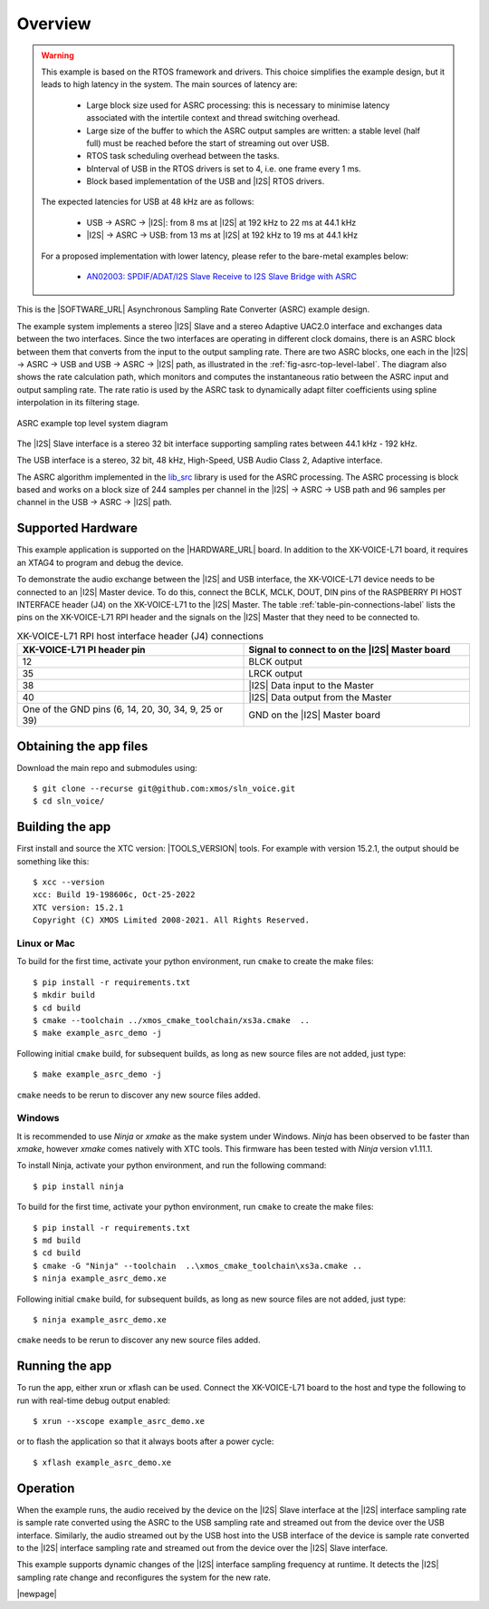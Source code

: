 ********
Overview
********

.. warning::

   This example is based on the RTOS framework and drivers.  This choice simplifies the example design, but it leads to high latency in the system.
   The main sources of latency are:

      - Large block size used for ASRC processing: this is necessary to minimise latency associated with the intertile context and thread switching overhead.
      - Large size of the buffer to which the ASRC output samples are written: a stable level (half full) must be reached before the start of streaming out over USB.
      - RTOS task scheduling overhead between the tasks.
      - bInterval of USB in the RTOS drivers is set to 4, i.e. one frame every 1 ms.
      - Block based implementation of the USB and |I2S| RTOS drivers.

   The expected latencies for USB at 48 kHz are as follows:

      - USB -> ASRC -> |I2S|: from 8 ms at |I2S| at 192 kHz to 22 ms at 44.1 kHz
      - |I2S| -> ASRC -> USB: from 13 ms at |I2S| at 192 kHz to 19 ms at 44.1 kHz

   For a proposed implementation with lower latency, please refer to the bare-metal examples below:

      - `AN02003: SPDIF/ADAT/I2S Slave Receive to I2S Slave Bridge with ASRC <https://www.xmos.com/file/AN02003>`__


This is the |SOFTWARE_URL| Asynchronous Sampling Rate Converter (ASRC) example design.

The example system implements a stereo |I2S| Slave and a stereo Adaptive UAC2.0 interface and exchanges data between the two interfaces.
Since the two interfaces are operating in different clock domains, there is an ASRC block between them that converts from the input to the output sampling rate.
There are two ASRC blocks, one each in the |I2S| -> ASRC -> USB and USB -> ASRC -> |I2S| path, as illustrated in the :ref:`fig-asrc-top-level-label`.
The diagram also shows the rate calculation path, which monitors and computes the instantaneous ratio between the ASRC input and output sampling rate.
The rate ratio is used by the ASRC task to dynamically adapt filter coefficients using spline interpolation in its filtering stage.

.. _fig-asrc-top-level-label:

.. figure:: diagrams/asrc_top_level.png
   :align: center
   :width: 100%
   :alt: ASRC example top level system diagram

   ASRC example top level system diagram


The |I2S| Slave interface is a stereo 32 bit interface supporting sampling rates between 44.1 kHz - 192 kHz.

The USB interface is a stereo, 32 bit, 48 kHz, High-Speed, USB Audio Class 2, Adaptive interface.

The ASRC algorithm implemented in the `lib_src <https://github.com/xmos/lib_src/>`_ library is used for the ASRC processing.
The ASRC processing is block based and works on a block size of 244 samples per channel in the |I2S| -> ASRC -> USB path and 96 samples per channel in the USB -> ASRC -> |I2S| path.

Supported Hardware
==================
This example application is supported on the |HARDWARE_URL| board.
In addition to the XK-VOICE-L71 board, it requires an XTAG4 to program and debug the device.

To demonstrate the audio exchange between the |I2S| and USB interface, the XK-VOICE-L71 device needs to be connected to an |I2S| Master device.
To do this, connect the BCLK, MCLK, DOUT, DIN pins of the RASPBERRY PI HOST INTERFACE header (J4) on the XK-VOICE-L71 to the |I2S| Master.
The table :ref:`table-pin-connections-label` lists the pins on the XK-VOICE-L71 RPI header and the signals on the |I2S| Master that they need to be connected to.

.. _table-pin-connections-label:

.. list-table:: XK-VOICE-L71 RPI host interface header (J4) connections
   :widths: 50 50
   :header-rows: 1
   :align: left

   * - XK-VOICE-L71 PI header pin
     - Signal to connect to on the |I2S| Master board
   * - 12
     - BLCK output
   * - 35
     - LRCK output
   * - 38
     - |I2S| Data input to the Master
   * - 40
     - |I2S| Data output from the Master
   * - One of the GND pins (6, 14, 20, 30, 34, 9, 25 or 39)
     - GND on the |I2S| Master board

Obtaining the app files
=======================

Download the main repo and submodules using:

::

   $ git clone --recurse git@github.com:xmos/sln_voice.git
   $ cd sln_voice/


Building the app
================

First install and source the XTC version: |TOOLS_VERSION| tools. For example with version 15.2.1, the output should be
something like this:

::

   $ xcc --version
   xcc: Build 19-198606c, Oct-25-2022
   XTC version: 15.2.1
   Copyright (C) XMOS Limited 2008-2021. All Rights Reserved.


Linux or Mac
------------

To build for the first time, activate your python environment, run ``cmake`` to create the
make files:

::

   $ pip install -r requirements.txt
   $ mkdir build
   $ cd build
   $ cmake --toolchain ../xmos_cmake_toolchain/xs3a.cmake  ..
   $ make example_asrc_demo -j

Following initial ``cmake`` build, for subsequent builds, as long as new source files are not added, just type:

::

   $ make example_asrc_demo -j

``cmake`` needs to be rerun to discover any new source files added.

Windows
-------

It is recommended to use `Ninja` or `xmake` as the make system under Windows.
`Ninja` has been observed to be faster than `xmake`, however `xmake` comes natively with XTC tools.
This firmware has been tested with `Ninja` version v1.11.1.

To install Ninja, activate your python environment, and run the following command:

::

   $ pip install ninja

To build for the first time, activate your python environment, run ``cmake`` to create the
make files:

::

   $ pip install -r requirements.txt
   $ md build
   $ cd build
   $ cmake -G "Ninja" --toolchain  ..\xmos_cmake_toolchain\xs3a.cmake ..
   $ ninja example_asrc_demo.xe

Following initial ``cmake`` build, for subsequent builds, as long as new source files are not added, just type:

::

   $ ninja example_asrc_demo.xe

``cmake`` needs to be rerun to discover any new source files added.

Running the app
===============

To run the app, either xrun or xflash can be used. Connect the XK-VOICE-L71 board to the host and type the following
to run with real-time debug output enabled:

::

   $ xrun --xscope example_asrc_demo.xe

or to flash the application so that it always boots after a power cycle:

::

   $ xflash example_asrc_demo.xe


Operation
=========

When the example runs, the audio received by the device on the |I2S| Slave interface at the |I2S| interface sampling rate is
sample rate converted using the ASRC to the USB sampling rate and streamed out from the device over the USB interface. Similarly,
the audio streamed out by the USB host into the USB interface of the device is sample rate converted to the |I2S| interface sampling
rate and streamed out from the device over the |I2S| Slave interface.

This example supports dynamic changes of the |I2S| interface sampling frequency at runtime. It detects the |I2S| sampling rate change and reconfigures
the system for the new rate.


|newpage|
